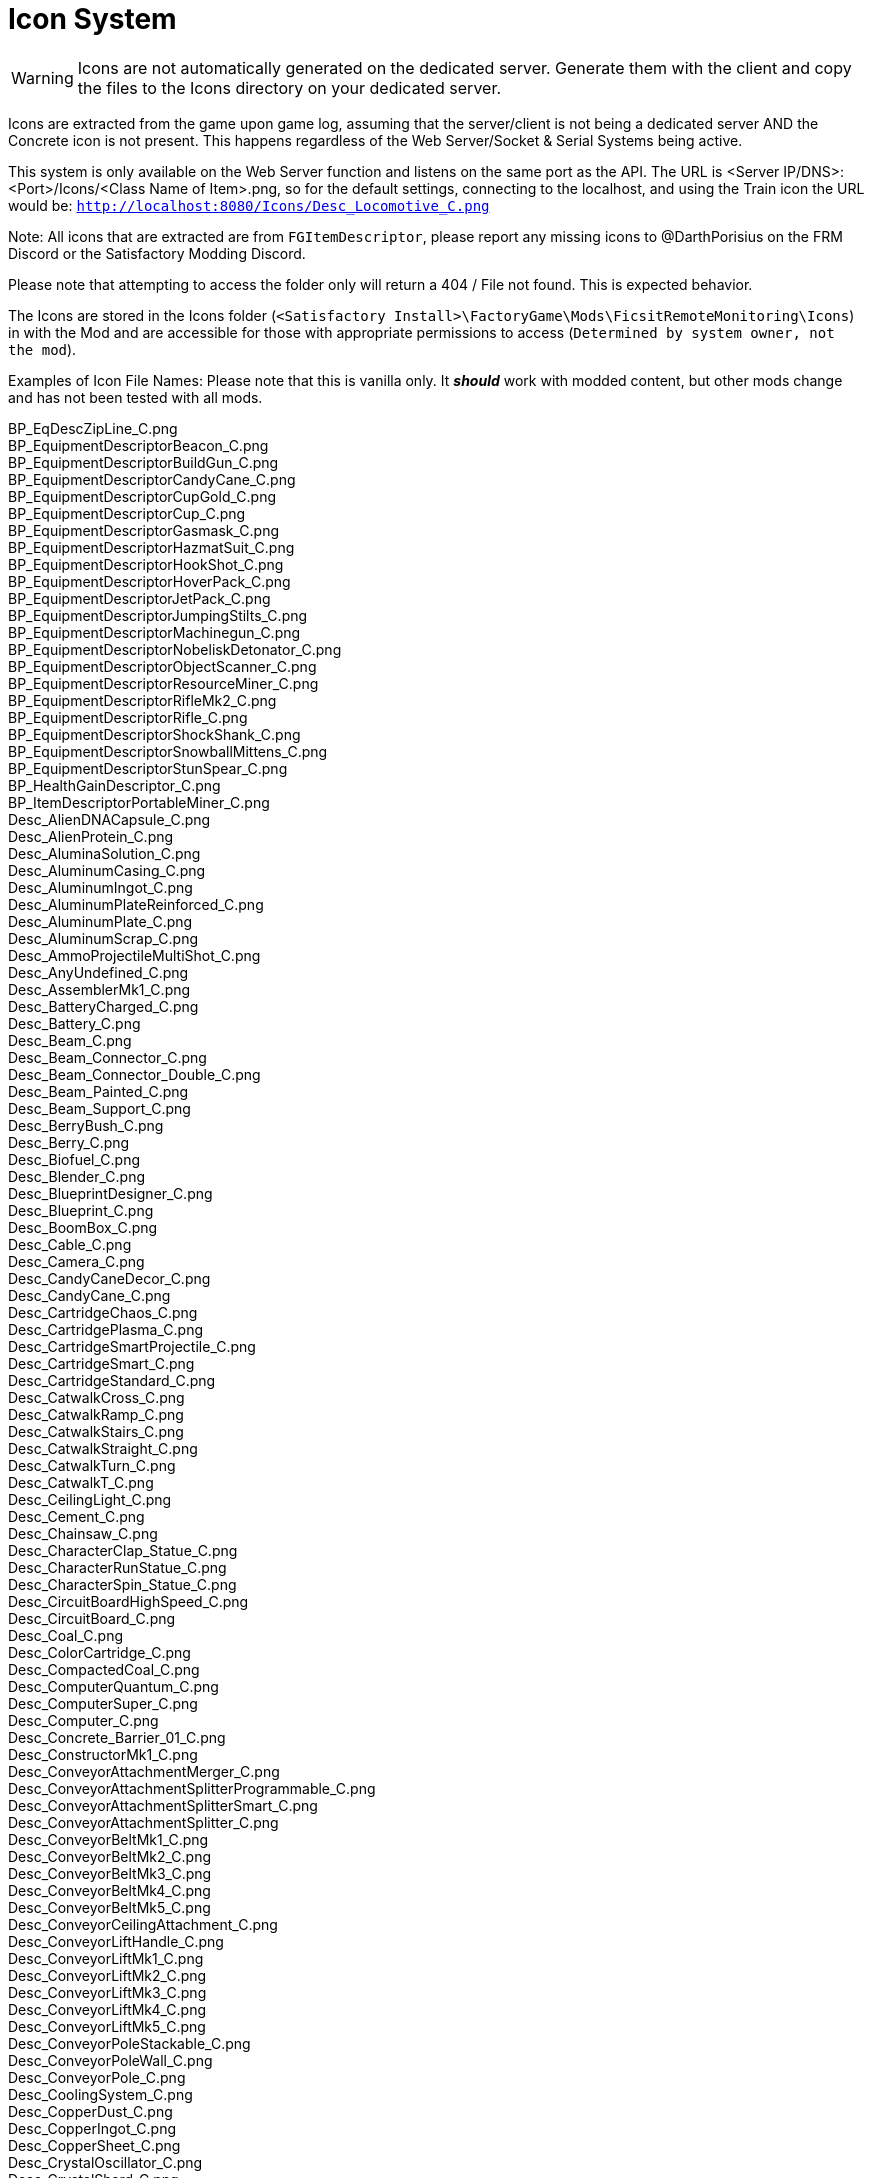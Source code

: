= Icon System

:url-repo: https://github.com/porisius/FicsitRemoteMonitoring

[WARNING]
====
Icons are not automatically generated on the dedicated server. Generate them with the client and copy the files to the Icons directory on your dedicated server.
====

Icons are extracted from the game upon game log, assuming that the server/client is not being a dedicated server AND the Concrete icon is not present. This happens regardless of the Web Server/Socket & Serial Systems being active.

This system is only available on the Web Server function and listens on the same port as the API. The URL is <Server IP/DNS>:<Port>/Icons/<Class Name of Item>.png, so for the default settings, connecting to the localhost, and using the Train icon the URL would be: `http://localhost:8080/Icons/Desc_Locomotive_C.png`

Note: All icons that are extracted are from `FGItemDescriptor`, please report any missing icons to @DarthPorisius on the FRM Discord or the Satisfactory Modding Discord.

Please note that attempting to access the folder only will return a 404 / File not found. This is expected behavior.

The Icons are stored in the Icons folder (`<Satisfactory Install>\FactoryGame\Mods\FicsitRemoteMonitoring\Icons`) in with the Mod and are accessible for those with appropriate permissions to access (`Determined by system owner, not the mod`).

Examples of Icon File Names: Please note that this is vanilla only. It *_should_* work with modded content, but other mods change and has not been tested with all mods.

BP_EqDescZipLine_C.png +
BP_EquipmentDescriptorBeacon_C.png +
BP_EquipmentDescriptorBuildGun_C.png +
BP_EquipmentDescriptorCandyCane_C.png +
BP_EquipmentDescriptorCupGold_C.png +
BP_EquipmentDescriptorCup_C.png +
BP_EquipmentDescriptorGasmask_C.png +
BP_EquipmentDescriptorHazmatSuit_C.png +
BP_EquipmentDescriptorHookShot_C.png +
BP_EquipmentDescriptorHoverPack_C.png +
BP_EquipmentDescriptorJetPack_C.png +
BP_EquipmentDescriptorJumpingStilts_C.png +
BP_EquipmentDescriptorMachinegun_C.png +
BP_EquipmentDescriptorNobeliskDetonator_C.png +
BP_EquipmentDescriptorObjectScanner_C.png +
BP_EquipmentDescriptorResourceMiner_C.png +
BP_EquipmentDescriptorRifleMk2_C.png +
BP_EquipmentDescriptorRifle_C.png +
BP_EquipmentDescriptorShockShank_C.png +
BP_EquipmentDescriptorSnowballMittens_C.png +
BP_EquipmentDescriptorStunSpear_C.png +
BP_HealthGainDescriptor_C.png +
BP_ItemDescriptorPortableMiner_C.png +
Desc_AlienDNACapsule_C.png +
Desc_AlienProtein_C.png +
Desc_AluminaSolution_C.png +
Desc_AluminumCasing_C.png +
Desc_AluminumIngot_C.png +
Desc_AluminumPlateReinforced_C.png +
Desc_AluminumPlate_C.png +
Desc_AluminumScrap_C.png +
Desc_AmmoProjectileMultiShot_C.png +
Desc_AnyUndefined_C.png +
Desc_AssemblerMk1_C.png +
Desc_BatteryCharged_C.png +
Desc_Battery_C.png +
Desc_Beam_C.png +
Desc_Beam_Connector_C.png +
Desc_Beam_Connector_Double_C.png +
Desc_Beam_Painted_C.png +
Desc_Beam_Support_C.png +
Desc_BerryBush_C.png +
Desc_Berry_C.png +
Desc_Biofuel_C.png +
Desc_Blender_C.png +
Desc_BlueprintDesigner_C.png +
Desc_Blueprint_C.png +
Desc_BoomBox_C.png +
Desc_Cable_C.png +
Desc_Camera_C.png +
Desc_CandyCaneDecor_C.png +
Desc_CandyCane_C.png +
Desc_CartridgeChaos_C.png +
Desc_CartridgePlasma_C.png +
Desc_CartridgeSmartProjectile_C.png +
Desc_CartridgeSmart_C.png +
Desc_CartridgeStandard_C.png +
Desc_CatwalkCross_C.png +
Desc_CatwalkRamp_C.png +
Desc_CatwalkStairs_C.png +
Desc_CatwalkStraight_C.png +
Desc_CatwalkTurn_C.png +
Desc_CatwalkT_C.png +
Desc_CeilingLight_C.png +
Desc_Cement_C.png +
Desc_Chainsaw_C.png +
Desc_CharacterClap_Statue_C.png +
Desc_CharacterRunStatue_C.png +
Desc_CharacterSpin_Statue_C.png +
Desc_CircuitBoardHighSpeed_C.png +
Desc_CircuitBoard_C.png +
Desc_Coal_C.png +
Desc_ColorCartridge_C.png +
Desc_CompactedCoal_C.png +
Desc_ComputerQuantum_C.png +
Desc_ComputerSuper_C.png +
Desc_Computer_C.png +
Desc_Concrete_Barrier_01_C.png +
Desc_ConstructorMk1_C.png +
Desc_ConveyorAttachmentMerger_C.png +
Desc_ConveyorAttachmentSplitterProgrammable_C.png +
Desc_ConveyorAttachmentSplitterSmart_C.png +
Desc_ConveyorAttachmentSplitter_C.png +
Desc_ConveyorBeltMk1_C.png +
Desc_ConveyorBeltMk2_C.png +
Desc_ConveyorBeltMk3_C.png +
Desc_ConveyorBeltMk4_C.png +
Desc_ConveyorBeltMk5_C.png +
Desc_ConveyorCeilingAttachment_C.png +
Desc_ConveyorLiftHandle_C.png +
Desc_ConveyorLiftMk1_C.png +
Desc_ConveyorLiftMk2_C.png +
Desc_ConveyorLiftMk3_C.png +
Desc_ConveyorLiftMk4_C.png +
Desc_ConveyorLiftMk5_C.png +
Desc_ConveyorPoleStackable_C.png +
Desc_ConveyorPoleWall_C.png +
Desc_ConveyorPole_C.png +
Desc_CoolingSystem_C.png +
Desc_CopperDust_C.png +
Desc_CopperIngot_C.png +
Desc_CopperSheet_C.png +
Desc_CrystalOscillator_C.png +
Desc_CrystalShard_C.png +
Desc_Crystal_C.png +
Desc_Crystal_mk2_C.png +
Desc_Crystal_mk3_C.png +
Desc_CyberWagon_C.png +
Desc_DarkMatter_C.png +
Desc_DoggoStatue_C.png +
Desc_DownQuarterPipeInCorner_Asphalt_8x4_C.png +
Desc_DownQuarterPipeInCorner_ConcretePolished_8x4_C.png +
Desc_DownQuarterPipeInCorner_Concrete_8x4_C.png +
Desc_DownQuarterPipeInCorner_Grip_8x4_C.png +
Desc_DownQuarterPipeOutCorner_Asphalt_8x4_C.png +
Desc_DownQuarterPipeOutCorner_ConcretePolished_8x4_C.png +
Desc_DownQuarterPipeOutCorner_Concrete_8x4_C.png +
Desc_DownQuarterPipeOutCorner_Grip_8x4_C.png +
Desc_DownQuarterPipe_Asphalt_8x4_C.png +
Desc_DownQuarterPipe_ConcretePolished_8x4_C.png +
Desc_DownQuarterPipe_Concrete_8x4_C.png +
Desc_DownQuarterPipe_Grip_8x4_C.png +
Desc_DowsingStick_C.png +
Desc_DroneStation_C.png +
Desc_DroneTransport_C.png +
Desc_ElectromagneticControlRod_C.png +
Desc_Explorer_C.png +
Desc_Fabric_C.png +
Desc_Fence_01_C.png +
Desc_Filter_C.png +
Desc_Fireworks_Projectile_01_C.png +
Desc_Fireworks_Projectile_02_C.png +
Desc_Fireworks_Projectile_03_C.png +
Desc_Flat_Frame_01_C.png +
Desc_FloodlightPole_C.png +
Desc_FloodlightWall_C.png +
Desc_FlowerPetals_C.png +
Desc_FluidCanister_C.png +
Desc_FoundationGlass_01_C.png +
Desc_FoundationPassthrough_Hypertube_C.png +
Desc_FoundationPassthrough_Lift_C.png +
Desc_FoundationPassthrough_Pipe_C.png +
Desc_Foundation_8x1_01_C.png +
Desc_Foundation_8x2_01_C.png +
Desc_Foundation_8x4_01_C.png +
Desc_Foundation_Asphalt_8x1_C.png +
Desc_Foundation_Asphalt_8x2_C.png +
Desc_Foundation_Asphalt_8x4_C.png +
Desc_Foundation_ConcretePolished_8x1_C.png +
Desc_Foundation_Concrete_8x1_C.png +
Desc_Foundation_Concrete_8x2_C.png +
Desc_Foundation_Concrete_8x4_C.png +
Desc_Foundation_Frame_01_C.png +
Desc_Foundation_Metal_8x1_C.png +
Desc_Foundation_Metal_8x2_C.png +
Desc_Foundation_Metal_8x4_C.png +
Desc_FoundryMk1_C.png +
Desc_FrackingExtractor_C.png +
Desc_FrackingSmasher_C.png +
Desc_FreightWagon_C.png +
Desc_Fuel_C.png +
Desc_GasTank_C.png +
Desc_Gate_Automated_8x4_C.png +
Desc_GeneratorBiomass_C.png +
Desc_GeneratorCoal_C.png +
Desc_GeneratorFuel_C.png +
Desc_GeneratorGeoThermal_C.png +
Desc_GeneratorIntegratedBiomass_C.png +
Desc_GeneratorNuclear_C.png +
Desc_GenericBiomass_C.png +
Desc_Geyser_C.png +
Desc_Gift_C.png +
Desc_GoldenNut_Statue_C.png +
Desc_GoldIngot_C.png +
Desc_GolfCartGold_C.png +
Desc_GolfCart_C.png +
Desc_GunpowderMK2_C.png +
Desc_Gunpowder_C.png +
Desc_HadronCollider_C.png +
Desc_HardDrive_C.png +
Desc_HatcherBasic_C.png +
Desc_HatcherParts_C.png +
Desc_HazmatFilter_C.png +
Desc_HeavyOilResidue_C.png +
Desc_HighSpeedConnector_C.png +
Desc_HighSpeedWire_C.png +
Desc_HogAlpha_C.png +
Desc_HogBasic_C.png +
Desc_HogCliff_C.png +
Desc_HogNuclear_C.png +
Desc_HogParts_C.png +
Desc_HogRockThrowProjectile_C.png +
Desc_Hog_Statue_C.png +
Desc_HostileCreature_C.png +
Desc_HUBParts_C.png +
Desc_HubTerminal_C.png +
Desc_HydrogenGas_C.png +
Desc_HyperPoleStackable_C.png +
Desc_HyperTubeWallHole_C.png +
Desc_HyperTubeWallSupport_C.png +
Desc_IndustrialTank_C.png +
Desc_InvertedRamp_Asphalt_8x1_C.png +
Desc_InvertedRamp_Asphalt_8x2_C.png +
Desc_InvertedRamp_Asphalt_8x4_C.png +
Desc_InvertedRamp_Concrete_8x1_C.png +
Desc_InvertedRamp_Concrete_8x2_C.png +
Desc_InvertedRamp_Concrete_8x4_C.png +
Desc_InvertedRamp_DCorner_Asphalt_8x1_C.png +
Desc_InvertedRamp_DCorner_Asphalt_8x2_C.png +
Desc_InvertedRamp_DCorner_Asphalt_8x4_C.png +
Desc_InvertedRamp_DCorner_Concrete_8x1_C.png +
Desc_InvertedRamp_DCorner_Concrete_8x2_C.png +
Desc_InvertedRamp_DCorner_Concrete_8x4_C.png +
Desc_InvertedRamp_DCorner_Metal_8x1_C.png +
Desc_InvertedRamp_DCorner_Metal_8x2_C.png +
Desc_InvertedRamp_DCorner_Metal_8x4_C.png +
Desc_InvertedRamp_DCorner_Polished_8x1_C.png +
Desc_InvertedRamp_DCorner_Polished_8x2_C.png +
Desc_InvertedRamp_DCorner_Polished_8x4_C.png +
Desc_InvertedRamp_Metal_8x1_C.png +
Desc_InvertedRamp_Metal_8x2_C.png +
Desc_InvertedRamp_Metal_8x4_C.png +
Desc_InvertedRamp_Polished_8x1_C.png +
Desc_InvertedRamp_Polished_8x2_C.png +
Desc_InvertedRamp_Polished_8x4_C.png +
Desc_InvertedRamp_UCorner_Asphalt_8x1_C.png +
Desc_InvertedRamp_UCorner_Asphalt_8x2_C.png +
Desc_InvertedRamp_UCorner_Asphalt_8x4_C.png +
Desc_InvertedRamp_UCorner_Concrete_8x1_C.png +
Desc_InvertedRamp_UCorner_Concrete_8x2_C.png +
Desc_InvertedRamp_UCorner_Concrete_8x4_C.png +
Desc_InvertedRamp_UCorner_Metal_8x1_C.png +
Desc_InvertedRamp_UCorner_Metal_8x2_C.png +
Desc_InvertedRamp_UCorner_Metal_8x4_C.png +
Desc_InvertedRamp_UCorner_Polished_8x1_C.png +
Desc_InvertedRamp_UCorner_Polished_8x2_C.png +
Desc_InvertedRamp_UCorner_Polished_8x4_C.png +
Desc_IronIngot_C.png +
Desc_IronPlateReinforced_C.png +
Desc_IronPlate_C.png +
Desc_IronRod_C.png +
Desc_IronScrew_C.png +
Desc_JumpPadAdjustable_C.png +
Desc_JumpPadTilted_C.png +
Desc_JumpPad_C.png +
Desc_Ladder_C.png +
Desc_LandingPad_C.png +
Desc_Leaves_C.png +
Desc_LightsControlPanel_C.png +
Desc_LiquidBiofuel_C.png +
Desc_LiquidFuel_C.png +
Desc_LiquidOil_C.png +
Desc_LiquidTurboFuel_C.png +
Desc_Locomotive_C.png +
Desc_LookoutTower_C.png +
Desc_Mam_C.png +
Desc_ManufacturerMk1_C.png +
Desc_Medkit_C.png +
Desc_MinerMk1_C.png +
Desc_MinerMk2_C.png +
Desc_MinerMk3_C.png +
Desc_ModularFrameFused_C.png +
Desc_ModularFrameHeavy_C.png +
Desc_ModularFrameLightweight_C.png +
Desc_ModularFrame_C.png +
Desc_MotorLightweight_C.png +
Desc_Motor_C.png +
Desc_Mycelia_C.png +
Desc_NaturalGas_C.png +
Desc_NitricAcid_C.png +
Desc_NitrogenGas_C.png +
Desc_NobeliskCluster_C.png +
Desc_NobeliskExplosive_C.png +
Desc_NobeliskGas_C.png +
Desc_NobeliskNuke_C.png +
Desc_NobeliskShockwave_C.png +
Desc_None_C.png +
Desc_NonFissibleUranium_C.png +
Desc_NonflyingBird_C.png +
Desc_NuclearFuelRod_C.png +
Desc_NuclearWaste_C.png +
Desc_NutBush_C.png +
Desc_Nut_C.png +
Desc_OilPump_C.png +
Desc_OilRefinery_C.png +
Desc_OreBauxite_C.png +
Desc_OreCopper_C.png +
Desc_OreGold_C.png +
Desc_OreIron_C.png +
Desc_OreUranium_C.png +
Desc_Overflow_C.png +
Desc_PackagedAlumina_C.png +
Desc_PackagedBiofuel_C.png +
Desc_PackagedNitricAcid_C.png +
Desc_PackagedNitrogenGas_C.png +
Desc_PackagedOilResidue_C.png +
Desc_PackagedOil_C.png +
Desc_PackagedSulfuricAcid_C.png +
Desc_PackagedWater_C.png +
Desc_Packager_C.png +
Desc_Parachute_C.png +
Desc_PetroleumCoke_C.png +
Desc_Pigment_C.png +
Desc_PillarBase_C.png +
Desc_PillarBase_Small_C.png +
Desc_PillarMiddle_C.png +
Desc_PillarMiddle_Concrete_C.png +
Desc_PillarMiddle_Frame_C.png +
Desc_PillarTop_C.png +
Desc_Pillar_Small_Concrete_C.png +
Desc_Pillar_Small_Frame_C.png +
Desc_Pillar_Small_Metal_C.png +
Desc_PipeHyperStart_C.png +
Desc_PipeHyperSupport_C.png +
Desc_PipeHyper_C.png +
Desc_PipelineJunction_Cross_C.png +
Desc_PipelineMK2_C.png +
Desc_PipelineMK2_NoIndicator_C.png +
Desc_PipelinePumpMk2_C.png +
Desc_PipelinePump_C.png +
Desc_PipelineSupportWallHole_C.png +
Desc_PipelineSupportWall_C.png +
Desc_PipelineSupport_C.png +
Desc_Pipeline_C.png +
Desc_Pipeline_NoIndicator_C.png +
Desc_PipeStorageTank_C.png +
Desc_PipeSupportStackable_C.png +
Desc_Plastic_C.png +
Desc_PlutoniumCell_C.png +
Desc_PlutoniumFuelRod_C.png +
Desc_PlutoniumPellet_C.png +
Desc_PlutoniumWaste_C.png +
Desc_PolymerResin_C.png +
Desc_PowerLine_C.png +
Desc_PowerPoleMk1_C.png +
Desc_PowerPoleMk2_C.png +
Desc_PowerPoleMk3_C.png +
Desc_PowerPoleWallDoubleMk2_C.png +
Desc_PowerPoleWallDoubleMk3_C.png +
Desc_PowerPoleWallDouble_C.png +
Desc_PowerPoleWallMk2_C.png +
Desc_PowerPoleWallMk3_C.png +
Desc_PowerPoleWall_C.png +
Desc_PowerStorageMk1_C.png +
Desc_PowerSwitch_C.png +
Desc_PowerTowerPlatform_C.png +
Desc_PowerTower_C.png +
Desc_PressureConversionCube_C.png +
Desc_PriorityPowerSwitch_C.png +
Desc_PropaneGas_C.png +
Desc_QuantumCrystal_C.png +
Desc_QuantumOscillator_C.png +
Desc_QuarterPipeCorner_01_C.png +
Desc_QuarterPipeCorner_02_C.png +
Desc_QuarterPipeCorner_03_C.png +
Desc_QuarterPipeCorner_04_C.png +
Desc_QuarterPipeInCorner_Asphalt_8x4_C.png +
Desc_QuarterPipeInCorner_ConcretePolished_8x4_C.png +
Desc_QuarterPipeInCorner_Concrete_8x4_C.png +
Desc_QuarterPipeInCorner_Grip_8x4_C.png +
Desc_QuarterPipeMiddleInCorner_Asphalt_8x1_C.png +
Desc_QuarterPipeMiddleInCorner_Asphalt_8x2_C.png +
Desc_QuarterPipeMiddleInCorner_Asphalt_8x4_C.png +
Desc_QuarterPipeMiddleInCorner_Concrete_8x1_C.png +
Desc_QuarterPipeMiddleInCorner_Concrete_8x2_C.png +
Desc_QuarterPipeMiddleInCorner_Concrete_8x4_C.png +
Desc_QuarterPipeMiddleInCorner_Ficsit_8x1_C.png +
Desc_QuarterPipeMiddleInCorner_Ficsit_8x2_C.png +
Desc_QuarterPipeMiddleInCorner_Ficsit_8x4_C.png +
Desc_QuarterPipeMiddleInCorner_Grip_8x1_C.png +
Desc_QuarterPipeMiddleInCorner_Grip_8x2_C.png +
Desc_QuarterPipeMiddleInCorner_Grip_8x4_C.png +
Desc_QuarterPipeMiddleInCorner_PolishedConcrete_8x1_C.png +
Desc_QuarterPipeMiddleInCorner_PolishedConcrete_8x2_C.png +
Desc_QuarterPipeMiddleInCorner_PolishedConcrete_8x4_C.png +
Desc_QuarterPipeMiddleOutCorner_Asphalt_4x1_C.png +
Desc_QuarterPipeMiddleOutCorner_Asphalt_4x2_C.png +
Desc_QuarterPipeMiddleOutCorner_Asphalt_4x4_C.png +
Desc_QuarterPipeMiddleOutCorner_Concrete_4x1_C.png +
Desc_QuarterPipeMiddleOutCorner_Concrete_4x2_C.png +
Desc_QuarterPipeMiddleOutCorner_Concrete_4x4_C.png +
Desc_QuarterPipeMiddleOutCorner_Ficsit_4x1_C.png +
Desc_QuarterPipeMiddleOutCorner_Ficsit_4x2_C.png +
Desc_QuarterPipeMiddleOutCorner_Ficsit_4x4_C.png +
Desc_QuarterPipeMiddleOutCorner_Grip_4x1_C.png +
Desc_QuarterPipeMiddleOutCorner_Grip_4x2_C.png +
Desc_QuarterPipeMiddleOutCorner_Grip_4x4_C.png +
Desc_QuarterPipeMiddleOutCorner_PolishedConcrete_4x1_C.png +
Desc_QuarterPipeMiddleOutCorner_PolishedConcrete_4x2_C.png +
Desc_QuarterPipeMiddleOutCorner_PolishedConcrete_4x4_C.png +
Desc_QuarterPipeMiddle_Asphalt_8x1_C.png +
Desc_QuarterPipeMiddle_Asphalt_8x2_C.png +
Desc_QuarterPipeMiddle_Asphalt_8x4_C.png +
Desc_QuarterPipeMiddle_Concrete_8x1_C.png +
Desc_QuarterPipeMiddle_Concrete_8x2_C.png +
Desc_QuarterPipeMiddle_Concrete_8x4_C.png +
Desc_QuarterPipeMiddle_Ficsit_4x1_C.png +
Desc_QuarterPipeMiddle_Ficsit_4x2_C.png +
Desc_QuarterPipeMiddle_Ficsit_4x4_C.png +
Desc_QuarterPipeMiddle_Grip_8x1_C.png +
Desc_QuarterPipeMiddle_Grip_8x2_C.png +
Desc_QuarterPipeMiddle_Grip_8x4_C.png +
Desc_QuarterPipeMiddle_PolishedConcrete_8x1_C.png +
Desc_QuarterPipeMiddle_PolishedConcrete_8x2_C.png +
Desc_QuarterPipeMiddle_PolishedConcrete_8x4_C.png +
Desc_QuarterPipeOutCorner_Asphalt_8x4_C.png +
Desc_QuarterPipeOutCorner_ConcretePolished_8x4_C.png +
Desc_QuarterPipeOutCorner_Concrete_8x4_C.png +
Desc_QuarterPipeOutCorner_Grip_8x4_C.png +
Desc_QuarterPipe_02_C.png +
Desc_QuarterPipe_Asphalt_8x4_C.png +
Desc_QuarterPipe_C.png +
Desc_QuarterPipe_ConcretePolished_8x4_C.png +
Desc_QuarterPipe_Concrete_8x4_C.png +
Desc_QuarterPipe_Grip_8x4_C.png +
Desc_QuartzCrystal_C.png +
Desc_RadarTower_C.png +
Desc_Railing_01_C.png +
Desc_RailroadBlockSignal_C.png +
Desc_RailroadPathSignal_C.png +
Desc_RailroadSwitchControl_C.png +
Desc_RailroadTrackIntegrated_C.png +
Desc_RailroadTrack_C.png +
Desc_RampDouble_8x1_C.png +
Desc_RampDouble_Asphalt_8x1_C.png +
Desc_RampDouble_Asphalt_8x2_C.png +
Desc_RampDouble_Asphalt_8x4_C.png +
Desc_RampDouble_C.png +
Desc_RampDouble_Concrete_8x1_C.png +
Desc_RampDouble_Concrete_8x2_C.png +
Desc_RampDouble_Concrete_8x4_C.png +
Desc_RampDouble_Metal_8x1_C.png +
Desc_RampDouble_Metal_8x2_C.png +
Desc_RampDouble_Metal_8x4_C.png +
Desc_RampDouble_Polished_8x1_C.png +
Desc_RampDouble_Polished_8x2_C.png +
Desc_RampDouble_Polished_8x4_C.png +
Desc_RampInverted_8x1_C.png +
Desc_RampInverted_8x1_Corner_01_C.png +
Desc_RampInverted_8x1_Corner_02_C.png +
Desc_RampInverted_8x2_01_C.png +
Desc_RampInverted_8x2_Corner_01_C.png +
Desc_RampInverted_8x2_Corner_02_C.png +
Desc_RampInverted_8x4_Corner_01_C.png +
Desc_RampInverted_8x4_Corner_02_C.png +
Desc_Ramp_8x1_01_C.png +
Desc_Ramp_8x2_01_C.png +
Desc_Ramp_8x4_01_C.png +
Desc_Ramp_8x4_Inverted_01_C.png +
Desc_Ramp_8x8x8_C.png +
Desc_Ramp_Asphalt_8x1_C.png +
Desc_Ramp_Asphalt_8x2_C.png +
Desc_Ramp_Asphalt_8x4_C.png +
Desc_Ramp_Concrete_8x1_C.png +
Desc_Ramp_Concrete_8x2_C.png +
Desc_Ramp_Concrete_8x4_C.png +
Desc_Ramp_Diagonal_8x1_01_C.png +
Desc_Ramp_Diagonal_8x1_02_C.png +
Desc_Ramp_Diagonal_8x2_01_C.png +
Desc_Ramp_Diagonal_8x2_02_C.png +
Desc_Ramp_Diagonal_8x4_01_C.png +
Desc_Ramp_Diagonal_8x4_02_C.png +
Desc_Ramp_DownCorner_Asphalt_8x1_C.png +
Desc_Ramp_DownCorner_Asphalt_8x2_C.png +
Desc_Ramp_DownCorner_Asphalt_8x4_C.png +
Desc_Ramp_DownCorner_Concrete_8x1_C.png +
Desc_Ramp_DownCorner_Concrete_8x2_C.png +
Desc_Ramp_DownCorner_Concrete_8x4_C.png +
Desc_Ramp_DownCorner_Metal_8x1_C.png +
Desc_Ramp_DownCorner_Metal_8x2_C.png +
Desc_Ramp_DownCorner_Metal_8x4_C.png +
Desc_Ramp_DownCorner_Polished_8x1_C.png +
Desc_Ramp_DownCorner_Polished_8x2_C.png +
Desc_Ramp_DownCorner_Polished_8x4_C.png +
Desc_Ramp_Frame_01_C.png +
Desc_Ramp_Frame_Inverted_01_C.png +
Desc_Ramp_Metal_8x1_C.png +
Desc_Ramp_Metal_8x2_C.png +
Desc_Ramp_Metal_8x4_C.png +
Desc_Ramp_Polished_8x1_C.png +
Desc_Ramp_Polished_8x2_C.png +
Desc_Ramp_Polished_8x4_C.png +
Desc_Ramp_UpCorner_Asphalt_8x1_C.png +
Desc_Ramp_UpCorner_Asphalt_8x2_C.png +
Desc_Ramp_UpCorner_Asphalt_8x4_C.png +
Desc_Ramp_UpCorner_Concrete_8x1_C.png +
Desc_Ramp_UpCorner_Concrete_8x2_C.png +
Desc_Ramp_UpCorner_Concrete_8x4_C.png +
Desc_Ramp_UpCorner_Metal_8x1_C.png +
Desc_Ramp_UpCorner_Metal_8x2_C.png +
Desc_Ramp_UpCorner_Metal_8x4_C.png +
Desc_Ramp_UpCorner_Polished_8x1_C.png +
Desc_Ramp_UpCorner_Polished_8x2_C.png +
Desc_Ramp_UpCorner_Polished_8x4_C.png +
Desc_RawQuartz_C.png +
Desc_RebarGunProjectile_C.png +
Desc_RebarGun_C.png +
Desc_Rebar_Aluminum_C.png +
Desc_Rebar_ChemicalShot_C.png +
Desc_Rebar_Explosive_C.png +
Desc_Rebar_Hookshot_C.png +
Desc_Rebar_Rocket_C.png +
Desc_Rebar_Spreadshot_C.png +
Desc_Rebar_Steel_C.png +
Desc_Rebar_Stunshot_C.png +
Desc_ResourceSinkCoupon_C.png +
Desc_ResourceSinkShop_C.png +
Desc_ResourceSink_C.png +
Desc_RocketFuel_C.png +
Desc_Roof_A_01_C.png +
Desc_Roof_A_02_C.png +
Desc_Roof_A_03_C.png +
Desc_Roof_A_04_C.png +
Desc_Roof_Metal_InCorner_01_C.png +
Desc_Roof_Metal_InCorner_02_C.png +
Desc_Roof_Metal_InCorner_03_C.png +
Desc_Roof_Metal_OutCorner_01_C.png +
Desc_Roof_Metal_OutCorner_02_C.png +
Desc_Roof_Metal_OutCorner_03_C.png +
Desc_Roof_Orange_01_C.png +
Desc_Roof_Orange_02_C.png +
Desc_Roof_Orange_03_C.png +
Desc_Roof_Orange_04_C.png +
Desc_Roof_Orange_InCorner_01_C.png +
Desc_Roof_Orange_InCorner_02_C.png +
Desc_Roof_Orange_InCorner_03_C.png +
Desc_Roof_Orange_OutCorner_01_C.png +
Desc_Roof_Orange_OutCorner_02_C.png +
Desc_Roof_Orange_OutCorner_03_C.png +
Desc_Roof_Tar_01_C.png +
Desc_Roof_Tar_02_C.png +
Desc_Roof_Tar_03_C.png +
Desc_Roof_Tar_04_C.png +
Desc_Roof_Tar_InCorner_01_C.png +
Desc_Roof_Tar_InCorner_02_C.png +
Desc_Roof_Tar_InCorner_03_C.png +
Desc_Roof_Tar_OutCorner_01_C.png +
Desc_Roof_Tar_OutCorner_02_C.png +
Desc_Roof_Tar_OutCorner_03_C.png +
Desc_Roof_Window_01_C.png +
Desc_Roof_Window_02_C.png +
Desc_Roof_Window_03_C.png +
Desc_Roof_Window_04_C.png +
Desc_Roof_Window_InCorner_01_C.png +
Desc_Roof_Window_InCorner_02_C.png +
Desc_Roof_Window_InCorner_03_C.png +
Desc_Roof_Window_OutCorner_01_C.png +
Desc_Roof_Window_OutCorner_02_C.png +
Desc_Roof_Window_OutCorner_03_C.png +
Desc_Rotor_C.png +
Desc_Rubber_C.png +
Desc_SAMFluctuator_C.png +
Desc_SAMIngot_C.png +
Desc_SAM_C.png +
Desc_ServerRack_C.png +
Desc_Shroom_C.png +
Desc_SignPole_Huge_C.png +
Desc_SignPole_Large_C.png +
Desc_SignPole_Medium_C.png +
Desc_SignPole_Portrait_C.png +
Desc_SignPole_Small_C.png +
Desc_Silica_C.png +
Desc_SingleRapidFireProjectile_SmallAquatic_C.png +
Desc_SmelterMk1_C.png +
Desc_SnowballProjectile_C.png +
Desc_SnowDispenser_C.png +
Desc_Snowman_C.png +
Desc_Snow_C.png +
Desc_SpaceElevatorBlocker_C.png +
Desc_SpaceElevatorPart_1_C.png +
Desc_SpaceElevatorPart_2_C.png +
Desc_SpaceElevatorPart_3_C.png +
Desc_SpaceElevatorPart_4_C.png +
Desc_SpaceElevatorPart_5_C.png +
Desc_SpaceElevatorPart_6_C.png +
Desc_SpaceElevatorPart_7_C.png +
Desc_SpaceElevatorPart_8_C.png +
Desc_SpaceElevatorPart_9_C.png +
Desc_SpaceElevator_C.png +
Desc_SpaceGiraffeStatue_C.png +
Desc_SpaceGiraffe_C.png +
Desc_SpaceRabbit_C.png +
Desc_SpikedRebar_C.png +
Desc_SpitterAquatic_Alpha_C.png +
Desc_SpitterAquatic_Small_C.png +
Desc_SpitterBombShot_C.png +
Desc_SpitterDesert_Alpha_C.png +
Desc_SpitterDesert_Small_C.png +
Desc_SpitterForest_Alpha_C.png +
Desc_SpitterForest_Red_Alpha_C.png +
Desc_SpitterForest_Small_C.png +
Desc_SpitterForest_Small_Red_C.png +
Desc_SpitterParts_C.png +
Desc_SpitterSingleProjectile_C.png +
Desc_SpitterSnipeShot_C.png +
Desc_SpitterSpreadShotSecondary_C.png +
Desc_SpitterSpreadShot_C.png +
Desc_SpitterWave_C.png +
Desc_Stairs_Left_01_C.png +
Desc_Stairs_Right_01_C.png +
Desc_StandaloneWidgetSign_Huge_C.png +
Desc_StandaloneWidgetSign_Large_C.png +
Desc_StandaloneWidgetSign_Medium_C.png +
Desc_StandaloneWidgetSign_Portrait_C.png +
Desc_StandaloneWidgetSign_SmallVeryWide_C.png +
Desc_StandaloneWidgetSign_SmallWide_C.png +
Desc_StandaloneWidgetSign_Small_C.png +
Desc_StandaloneWidgetSign_Square_C.png +
Desc_StandaloneWidgetSign_Square_Small_C.png +
Desc_StandaloneWidgetSign_Square_Tiny_C.png +
Desc_Stator_C.png +
Desc_SteelIngot_C.png +
Desc_SteelPipe_C.png +
Desc_SteelPlateReinforced_C.png +
Desc_SteelPlate_C.png +
Desc_SteelWall_8x1_C.png +
Desc_SteelWall_8x4_C.png +
Desc_SteelWall_8x4_Gate_01_C.png +
Desc_SteelWall_8x4_Window_01_C.png +
Desc_SteelWall_8x4_Window_02_C.png +
Desc_SteelWall_8x4_Window_03_C.png +
Desc_SteelWall_8x4_Window_04_C.png +
Desc_SteelWall_FlipTris_8x1_C.png +
Desc_SteelWall_FlipTris_8x2_C.png +
Desc_SteelWall_FlipTris_8x4_C.png +
Desc_SteelWall_FlipTris_8x8_C.png +
Desc_SteelWall_Tris_8x1_C.png +
Desc_SteelWall_Tris_8x2_C.png +
Desc_SteelWall_Tris_8x4_C.png +
Desc_SteelWall_Tris_8x8_C.png +
Desc_StingerAlpha_C.png +
Desc_StingerElite_C.png +
Desc_StingerParts_C.png +
Desc_StingerSmall_C.png +
Desc_Stone_C.png +
Desc_StorageBlueprint_C.png +
Desc_StorageContainerMk1_C.png +
Desc_StorageContainerMk2_C.png +
Desc_StorageHazard_C.png +
Desc_StorageIntegrated_C.png +
Desc_StorageMedkit_C.png +
Desc_StoragePlayer_C.png +
Desc_StreetLight_C.png +
Desc_SulfuricAcid_C.png +
Desc_Sulfur_C.png +
Desc_ToolBelt_C.png +
Desc_Tractor_C.png +
Desc_TradingPost_C.png +
Desc_TrainDockingStationLiquid_C.png +
Desc_TrainDockingStation_C.png +
Desc_TrainPlatformEmpty_02_C.png +
Desc_TrainPlatformEmpty_C.png +
Desc_TrainStation_C.png +
Desc_TreeGiftProducer_C.png +
Desc_TruckStation_C.png +
Desc_Truck_C.png +
Desc_TurboFuel_C.png +
Desc_UraniumCell_C.png +
Desc_UraniumPellet_C.png +
Desc_Valve_C.png +
Desc_Vines_C.png +
Desc_VolcanicGas_C.png +
Desc_WalkwayCross_C.png +
Desc_WalkwayRamp_C.png +
Desc_WalkwayStraight_C.png +
Desc_WalkwayTurn_C.png +
Desc_WalkwayT_C.png +
Desc_WallSet_Steel_Angular_8x4_C.png +
Desc_WallSet_Steel_Angular_8x8_C.png +
Desc_Wall_8x4_01_C.png +
Desc_Wall_8x4_02_C.png +
Desc_Wall_Concrete_8x1_C.png +
Desc_Wall_Concrete_8x1_FlipTris_C.png +
Desc_Wall_Concrete_8x1_Tris_C.png +
Desc_Wall_Concrete_8x2_FlipTris_C.png +
Desc_Wall_Concrete_8x2_Tris_C.png +
Desc_Wall_Concrete_8x4_C.png +
Desc_Wall_Concrete_8x4_ConveyorHole_01_C.png +
Desc_Wall_Concrete_8x4_ConveyorHole_02_C.png +
Desc_Wall_Concrete_8x4_ConveyorHole_03_C.png +
Desc_Wall_Concrete_8x4_Corner_01_C.png +
Desc_Wall_Concrete_8x4_Corner_2_C.png +
Desc_Wall_Concrete_8x4_FlipTris_C.png +
Desc_Wall_Concrete_8x4_Tris_C.png +
Desc_Wall_Concrete_8x4_Window_01_C.png +
Desc_Wall_Concrete_8x4_Window_02_C.png +
Desc_Wall_Concrete_8x4_Window_03_C.png +
Desc_Wall_Concrete_8x4_Window_04_C.png +
Desc_Wall_Concrete_8x8_Corner_01_C.png +
Desc_Wall_Concrete_8x8_Corner_2_C.png +
Desc_Wall_Concrete_8x8_FlipTris_C.png +
Desc_Wall_Concrete_8x8_Tris_C.png +
Desc_Wall_Concrete_Angular_8x4_C.png +
Desc_Wall_Concrete_Angular_8x8_C.png +
Desc_Wall_Concrete_CDoor_8x4_C.png +
Desc_Wall_Concrete_Gate_8x4_C.png +
Desc_Wall_Concrete_SDoor_8x4_C.png +
Desc_Wall_Conveyor_8x4_01_C.png +
Desc_Wall_Conveyor_8x4_01_Steel_C.png +
Desc_Wall_Conveyor_8x4_02_C.png +
Desc_Wall_Conveyor_8x4_02_Steel_C.png +
Desc_Wall_Conveyor_8x4_03_C.png +
Desc_Wall_Conveyor_8x4_03_Steel_C.png +
Desc_Wall_Conveyor_8x4_04_C.png +
Desc_Wall_Conveyor_8x4_04_Steel_C.png +
Desc_Wall_Door_8x4_01_C.png +
Desc_Wall_Door_8x4_01_Steel_C.png +
Desc_Wall_Door_8x4_03_C.png +
Desc_Wall_Door_8x4_03_Steel_C.png +
Desc_Wall_Frame_01_C.png +
Desc_Wall_Gate_8x4_01_C.png +
Desc_Wall_Orange_8x1_C.png +
Desc_Wall_Orange_8x1_FlipTris_C.png +
Desc_Wall_Orange_8x1_Tris_C.png +
Desc_Wall_Orange_8x2_FlipTris_C.png +
Desc_Wall_Orange_8x2_Tris_C.png +
Desc_Wall_Orange_8x4_Corner_01_C.png +
Desc_Wall_Orange_8x4_Corner_02_C.png +
Desc_Wall_Orange_8x4_FlipTris_C.png +
Desc_Wall_Orange_8x4_Tris_C.png +
Desc_Wall_Orange_8x8_Corner_01_C.png +
Desc_Wall_Orange_8x8_Corner_02_C.png +
Desc_Wall_Orange_8x8_FlipTris_C.png +
Desc_Wall_Orange_8x8_Tris_C.png +
Desc_Wall_Orange_Angular_8x4_C.png +
Desc_Wall_Orange_Angular_8x8_C.png +
Desc_Wall_Steel_8x4_Corner_01_C.png +
Desc_Wall_Steel_8x4_Corner_2_C.png +
Desc_Wall_Steel_8x8_Corner_01_C.png +
Desc_Wall_Steel_8x8_Corner_2_C.png +
Desc_Wall_Window_8x4_01_C.png +
Desc_Wall_Window_8x4_02_C.png +
Desc_Wall_Window_8x4_03_C.png +
Desc_Wall_Window_8x4_03_Steel_C.png +
Desc_Wall_Window_8x4_04_C.png +
Desc_Wall_Window_Thin_8x4_01_C.png +
Desc_Wall_Window_Thin_8x4_02_C.png +
Desc_WAT1_C.png +
Desc_WAT2_C.png +
Desc_WaterPump_C.png +
Desc_Water_C.png +
Desc_Wildcard_C.png +
Desc_Wire_C.png +
Desc_Wood_C.png +
Desc_WorkBenchIntegrated_C.png +
Desc_WorkBench_C.png +
Desc_Workshop_C.png +
Desc_WreathDecor_C.png +
Desc_XmasBall1_C.png +
Desc_XmasBall2_C.png +
Desc_XmasBall3_C.png +
Desc_XmasBall4_C.png +
Desc_XmasBallCluster_C.png +
Desc_XmasBow_C.png +
Desc_XmasBranch_C.png +
Desc_XmasLights_C.png +
Desc_xmassLights_C.png +
Desc_XmasStar_C.png +
Desc_XMassTree_C.png +
Desc_XmasWreath_C.png +
Desc_Zipline_C.png +
FGAmmoType.png +
FGAmmoTypeHoming.png +
FGAmmoTypeHomingBase.png +
FGAmmoTypeInstantHit.png +
FGAmmoTypeLaser.png +
FGAmmoTypeProjectile.png +
FGAmmoTypeSpreadshot.png +
FGAnyUndefinedDescriptor.png +
FGBlueprintDescriptor.png +
FGBuildDescriptor.png +
FGBuildingDescriptor.png +
FGConsumableDescriptor.png +
FGCreatureDescriptor.png +
FGDecorationDescriptor.png +
FGDecorDescriptor.png +
FGEquipmentDescriptor.png +
FGFactoryCustomizationDescriptor.png +
FGFactoryCustomizationDescriptor_Material.png +
FGFactoryCustomizationDescriptor_Pattern.png +
FGFactoryCustomizationDescriptor_Skin.png +
FGFactoryCustomizationDescriptor_Swatch.png +
FGItemDescriptorBiomass.png +
FGItemDescriptorNuclearFuel.png +
FGNoneDescriptor.png +
FGOverflowDescriptor.png +
FGPoleDescriptor.png +
FGResourceDescriptor.png +
FGResourceDescriptorGeyser.png +
FGResourceSinkCreditDescriptor.png +
FGVehicleDescriptor.png +
FGWildCardDescriptor.png +
file.csv +
Foundation_ConcretePolished_8x2_C.png +
Foundation_ConcretePolished_8x4_C.png +
MaterialDesc_All_C.png +
MaterialDesc_Foundation_Asphalt_C.png +
MaterialDesc_Foundation_Concrete_C.png +
MaterialDesc_Foundation_Default_C.png +
MaterialDesc_Foundation_Glass_C.png +
MaterialDesc_Foundation_GripMetal_C.png +
MaterialDesc_Foundation_PolishedConcrete_C.png +
MaterialDesc_Invisible_C.png +
MaterialDesc_Remover_C.png +
MaterialDesc_Roof_Ficsit_C.png +
MaterialDesc_Roof_Glass_C.png +
MaterialDesc_Roof_Metal_C.png +
MaterialDesc_Roof_Tar_C.png +
MaterialDesc_Wall_Concrete_C.png +
MaterialDesc_Wall_Glass_C.png +
MaterialDesc_Wall_Orange_C.png +
MaterialDesc_Wall_Steel_C.png +
PatternDesc_ArrowBack_C.png +
PatternDesc_ArrowLeft_C.png +
PatternDesc_ArrowRight_C.png +
PatternDesc_ArrowStraight_C.png +
PatternDesc_DottedCentreCorner_C.png +
PatternDesc_DottedCentre_C.png +
PatternDesc_DottedCross_C.png +
PatternDesc_DottedDouble_C.png +
PatternDesc_DottedSideCorner_C.png +
PatternDesc_DottedSide_C.png +
PatternDesc_DottedSplit_C.png +
PatternDesc_FullZebra_C.png +
PatternDesc_Icon_Cart_C.png +
PatternDesc_Icon_Explorer_C.png +
PatternDesc_Icon_Factory_C.png +
PatternDesc_Icon_Liquid_C.png +
PatternDesc_Icon_Nuclear_C.png +
PatternDesc_Icon_Parking_C.png +
PatternDesc_Icon_Pioneer_C.png +
PatternDesc_Icon_Power_C.png +
PatternDesc_Icon_StopCross_C.png +
PatternDesc_Icon_Storage_C.png +
PatternDesc_Icon_Tractor_C.png +
PatternDesc_Icon_Truck_C.png +
PatternDesc_LineCentreCorner_C.png +
PatternDesc_LineCentre_C.png +
PatternDesc_LineCross_C.png +
PatternDesc_LineDouble_C.png +
PatternDesc_LineSideCorner_C.png +
PatternDesc_LineSide_C.png +
PatternDesc_LineSplit_C.png +
PatternDesc_NO_ArrowLeft_C.png +
PatternDesc_NO_ArrowRight_C.png +
PatternDesc_NO_ArrowStraight_C.png +
PatternDesc_NO_Cart_C.png +
PatternDesc_NO_Parking_C.png +
PatternDesc_NO_Pioneer_C.png +
PatternDesc_Number0_C.png +
PatternDesc_Number1_C.png +
PatternDesc_Number2_C.png +
PatternDesc_Number3_C.png +
PatternDesc_Number4_C.png +
PatternDesc_Number5_C.png +
PatternDesc_Number6_C.png +
PatternDesc_Number7_C.png +
PatternDesc_Number8_C.png +
PatternDesc_Number9_C.png +
PatternDesc_PathCart_C.png +
PatternDesc_PathCorner_C.png +
PatternDesc_PathCross_C.png +
PatternDesc_PathPioneer_C.png +
PatternDesc_PathSplit_C.png +
PatternDesc_PathStraight_C.png +
PatternDesc_PathZebra_C.png +
PatternDesc_Remover_Arrows_C.png +
PatternDesc_Remover_C.png +
PatternDesc_Remover_Icons_C.png +
PatternDesc_Remover_Lines_C.png +
PatternDesc_Remover_Numbers_C.png +
PatternDesc_Remover_Paths_C.png +
PatternDesc_Remover_Zones_C.png +
PatternDesc_Test0_C.png +
PatternDesc_Test10_C.png +
PatternDesc_Test11_C.png +
PatternDesc_Test12_C.png +
PatternDesc_Test13_C.png +
PatternDesc_Test14_C.png +
PatternDesc_Test15_C.png +
PatternDesc_Test16_C.png +
PatternDesc_Test17_C.png +
PatternDesc_Test1_C.png +
PatternDesc_Test2_C.png +
PatternDesc_Test3_C.png +
PatternDesc_Test4_C.png +
PatternDesc_Test5_C.png +
PatternDesc_Test6_C.png +
PatternDesc_Test7_C.png +
PatternDesc_Test8_C.png +
PatternDesc_Test9_C.png +
PatternDesc_ZoneFull_C.png +
PatternDesc_ZoneHalf_C.png +
PatternDesc_ZoneLine_C.png +
PatternDesc_ZoneQuarter_C.png +
SkinDesc_Ficsmas_Default_C.png +
SkinDesc_Ficsmas_Premium_C.png +
SkinDesc_Remover_C.png +
SkinDesc_Test0_C.png +
SkinDesc_Test1_C.png +
SwatchDesc_Concrete_C.png +
SwatchDesc_Custom_C.png +
SwatchDesc_FoundationOverride_C.png +
SwatchDesc_Slot0_C.png +
SwatchDesc_Slot10_C.png +
SwatchDesc_Slot11_C.png +
SwatchDesc_Slot12_C.png +
SwatchDesc_Slot13_C.png +
SwatchDesc_Slot14_C.png +
SwatchDesc_Slot15_C.png +
SwatchDesc_Slot16_C.png +
SwatchDesc_Slot17_C.png +
SwatchDesc_Slot1_C.png +
SwatchDesc_Slot2_C.png +
SwatchDesc_Slot3_C.png +
SwatchDesc_Slot4_C.png +
SwatchDesc_Slot5_C.png +
SwatchDesc_Slot6_C.png +
SwatchDesc_Slot7_C.png +
SwatchDesc_Slot8_C.png +
SwatchDesc_Slot9_C.png +
